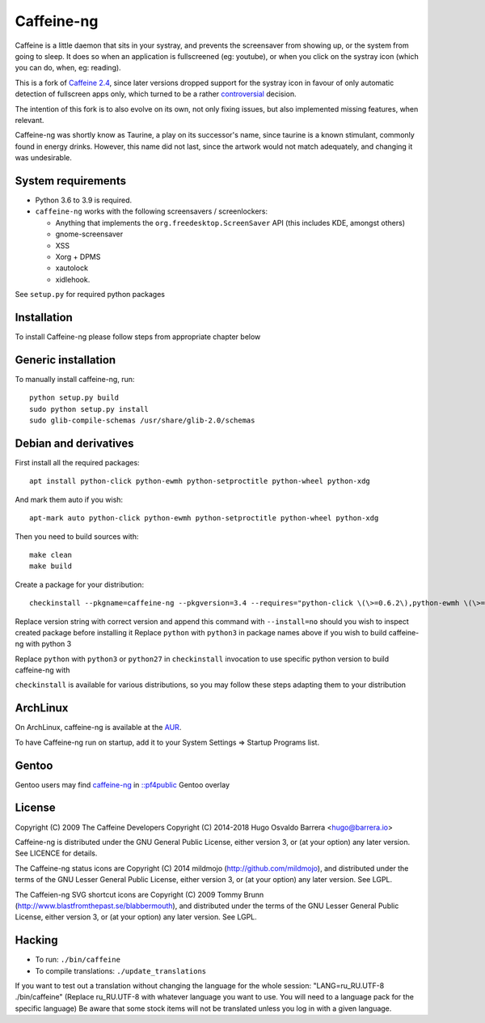 Caffeine-ng
===========

.. image:: https://travis-ci.com/caffeine-ng/caffeine-ng.svg?branch=master
  :target: https://travis-ci.com/caffeine-ng/caffeine-ng
  :alt: build status

.. image:: https://img.shields.io/pypi/v/caffeine-ng.svg
  :target: https://pypi.python.org/pypi/caffeine-ng
  :alt: version on pypi

.. image:: https://img.shields.io/pypi/l/caffeine-ng.svg
  :target: https://github.com/caffeine-ng/caffeine-ng/blob/master/LICENCE
  :alt: licence

Caffeine is a little daemon that sits in your systray, and prevents the
screensaver from showing up, or the system from going to sleep.
It does so when an application is fullscreened (eg: youtube), or when you click
on the systray icon (which you can do, when, eg: reading).

This is a fork of `Caffeine 2.4`_, since later
versions dropped support for the systray icon in favour of only automatic
detection of fullscreen apps only, which turned to be a rather
`controversial`_ decision.

The intention of this fork is to also evolve on its own, not only fixing
issues, but also implemented missing features, when relevant.

Caffeine-ng was shortly know as Taurine, a play on its successor's name, since
taurine is a known stimulant, commonly found in energy drinks.  However, this
name did not last, since the artwork would not match adequately, and changing
it was undesirable.

.. _Caffeine 2.4: http://launchpad.net/caffeine/
.. _controversial: https://bugs.launchpad.net/caffeine/+bug/1321750

System requirements
-------------------

* Python 3.6 to 3.9 is required.

* ``caffeine-ng`` works with the following screensavers / screenlockers:

  * Anything that implements the ``org.freedesktop.ScreenSaver`` API (this
    includes KDE, amongst others)
  * gnome-screensaver
  * XSS
  * Xorg + DPMS
  * xautolock
  * xidlehook.

See ``setup.py`` for required python packages

Installation
------------

To install Caffeine-ng please follow steps from appropriate chapter below

Generic installation
--------------------

To manually install caffeine-ng, run::

      python setup.py build
      sudo python setup.py install
      sudo glib-compile-schemas /usr/share/glib-2.0/schemas

Debian and derivatives
----------------------

First install all the required packages::

      apt install python-click python-ewmh python-setproctitle python-wheel python-xdg

And mark them auto if you wish::

      apt-mark auto python-click python-ewmh python-setproctitle python-wheel python-xdg

Then you need to build sources with::

      make clean
      make build

Create a package for your distribution::

      checkinstall --pkgname=caffeine-ng --pkgversion=3.4 --requires="python-click \(\>=0.6.2\),python-ewmh \(\>=0.1.4\),python-setproctitle \(\>=1.1.10\),python-wheel \(\>=0.29.0\),python-xdg \(\>=0.25\)" --conflicts="caffeine" --nodoc python ./setup.py install --install-layout=deb

Replace version string with correct version and append this command with ``--install=no``
should you wish to inspect created package before installing it
Replace ``python`` with ``python3`` in package names above if you wish to build caffeine-ng with python 3

Replace ``python`` with ``python3`` or ``python27`` in ``checkinstall`` invocation to use specific python version to build caffeine-ng with

``checkinstall`` is available for various distributions, so you may follow these steps adapting them to your distribution

ArchLinux
------------

On ArchLinux, caffeine-ng is available at the `AUR`_.

To have Caffeine-ng run on startup, add it to your System Settings => Startup
Programs list.

.. _AUR: https://aur.archlinux.org/packages/caffeine-ng/

Gentoo
------------

Gentoo users may find `caffeine-ng <https://github.com/PF4Public/gentoo-overlay/tree/master/x11-misc/caffeine-ng>`_ in `::pf4public <https://github.com/PF4Public/gentoo-overlay>`_ Gentoo overlay

License
-------

Copyright (C) 2009 The Caffeine Developers
Copyright (C) 2014-2018 Hugo Osvaldo Barrera <hugo@barrera.io>

Caffeine-ng is distributed under the GNU General Public License, either version
3, or (at your option) any later version. See LICENCE for details.

The Caffeine-ng status icons are Copyright (C) 2014 mildmojo
(http://github.com/mildmojo), and distributed under the terms of the GNU Lesser
General Public License, either version 3, or (at your option) any later
version.  See LGPL.

The Caffeien-ng SVG shortcut icons are Copyright (C) 2009 Tommy Brunn
(http://www.blastfromthepast.se/blabbermouth), and distributed under the
terms of the GNU Lesser General Public License, either version 3, or (at
your option) any later version. See LGPL.

Hacking
-------

* To run: ``./bin/caffeine``
* To compile translations: ``./update_translations``

If you want to test out a translation without changing the language for the
whole session: "LANG=ru_RU.UTF-8 ./bin/caffeine" (Replace ru_RU.UTF-8
with whatever language you want to use. You will need to a language pack
for the specific language) Be aware that some stock items
will not be translated unless you log in with a given language.
